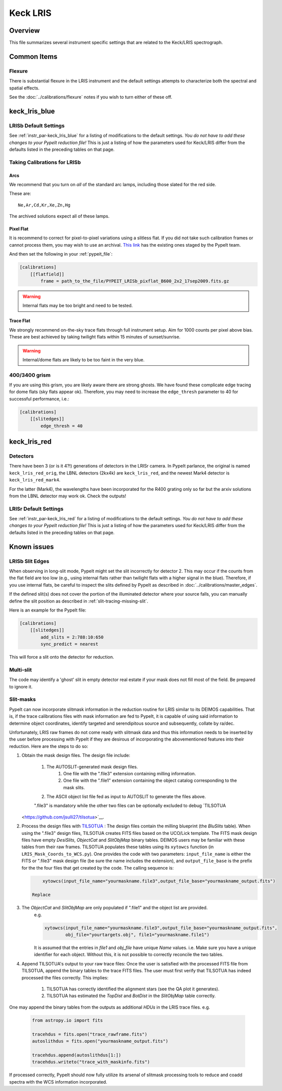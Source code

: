 =========
Keck LRIS
=========


Overview
========

This file summarizes several instrument specific
settings that are related to the Keck/LRIS spectrograph.

Common Items
============

Flexure
+++++++

There is substantial flexure in the LRIS instrument and
the default settings attempts to characterize both the spectral
and spatial effects.

See the :doc:`../calibrations/flexure` notes if you wish
to turn either of these off.

.. _lrisb:

keck_lris_blue
==============

LRISb Default Settings
++++++++++++++++++++++

See :ref:`instr_par-keck_lris_blue` for
a listing of modifications to the default settings.  *You do not have to add these changes to
your PypeIt reduction file!*  This is just a listing of how the parameters used
for Keck/LRIS differ from the defaults listed in the preceding tables on
that page.

Taking Calibrations for LRISb
+++++++++++++++++++++++++++++

Arcs
----

We recommend that you turn on *all* of the standard
arc lamps,  including those slated for the red side.

These are::

    Ne,Ar,Cd,Kr,Xe,Zn,Hg

The archived solutions expect all of these lamps.

Pixel Flat
----------

It is recommend to correct for pixel-to-pixel variations using a slitless
flat.  If you did not take such calibration frames or cannot process them,
you may wish to use an archival.
`This link <https://drive.google.com/drive/folders/1YmDgCgXrsRbkuH_Pc_MLShWVdSrMkoFP?usp=sharing>`__
has the existing ones staged by the PypeIt team.

And then set the following in your :ref:`pypeit_file`:

.. code-block:: ini

    [calibrations]
        [[flatfield]]
            frame = path_to_the_file/PYPEIT_LRISb_pixflat_B600_2x2_17sep2009.fits.gz

.. warning::

    Internal flats may be too bright and need to be tested.

Trace Flat
----------

We strongly recommend on-the-sky trace flats through full instrument
setup.  Aim for 1000 counts per pixel above bias.
These are best achieved by taking twilight flats within 15 minutes
of sunset/sunrise.

.. warning::

    Internal/dome flats are likely to be too faint in the very blue.

.. _400-3400-grism:


400/3400 grism
++++++++++++++

If you are using this grism, you are likely aware there are
strong ghosts.  We have found these complicate edge tracing
for dome flats (sky flats appear ok).  Therefore, you may
need to increase the ``edge_thresh`` parameter to 
40 for successful performance, i.e.:

.. code-block:: ini

    [calibrations]
        [[slitedges]]
            edge_thresh = 40

.. _keck-lris-red:

keck_lris_red
=============

Detectors
+++++++++

There have been 3 (or is it 4?!) generations of detectors
in the LRISr camera.  In PypeIt parlance, the original is named ``keck_lris_red_orig``,
the LBNL detectors (2kx4k) are ``keck_lris_red``, and the newest
Mark4 detector is ``keck_lris_red_mark4``.   

For the latter (Mark4), the wavelengths have been incorporated for the 
R400 grating only so far but the arxiv solutions from the LBNL detector
may work ok.  Check the outputs!

LRISr Default Settings
++++++++++++++++++++++

See :ref:`instr_par-keck_lris_red` for
a listing of modifications to the default settings.  *You do not have to add these changes to
your PypeIt reduction file!*  This is just a listing of how the parameters used
for Keck/LRIS differ from the defaults listed in the preceding tables on
that page.

Known issues
============

LRISb Slit Edges
++++++++++++++++

When observing in long-slit mode, PypeIt might set the slit incorrectly
for detector 2.  This may occur if the counts from the flat field
are too low (e.g., using internal flats rather than twilight
flats with a higher signal in the blue).
Therefore, if you use internal flats, be careful to inspect the
slits defined by PypeIt as described in :doc:`../calibrations/master_edges`.

If the defined slit(s) does not cover the portion of
the illuminated detector where your source falls, you
can manually define the slit position as described
in :ref:`slit-tracing-missing-slit`.

Here is an example for the PypeIt file:

.. code-block:: ini

    [calibrations]
        [[slitedges]]
            add_slits = 2:788:10:650
            sync_predict = nearest

This will force a slit onto the detector for reduction.

Multi-slit
++++++++++

The code may identify a 'ghost' slit in empty detector real
estate if your mask does not fill most of the field.  Be prepared
to ignore it.

Slit-masks
++++++++++

PypeIt can now incorporate slitmask information in the reduction
routine for LRIS similar to its DEIMOS capabilities.  That is, if the trace
calibrations files with mask information are fed to PypeIt, it is 
capable of using said information to determine object coordinates, 
identify targeted and serendipitous source and subsequently, collate by
ra/dec. 

Unfortunately, LRIS raw frames do not come ready with slitmask
data and thus this information needs to be inserted by the user before
processing with PypeIt if they are desirous of incorporating
the abovementioned features into their reduction. 
Here are the steps to do so:

#. Obtain the mask design files. The design file include:

    #. The AUTOSLIT-generated mask design files.
        #. One file with the ".file3" extension containing milling information.
        #. One file with the ".file1" extension containing the object catalog corresponding to the mask slits.
    #. The ASCII object list file fed as input to AUTOSLIT to generate the files above.

    ".file3" is mandatory while the other two files can be optionally excluded to debug
    `TILSOTUA
   <https://github.com/jsulli27/tilsotua>`__.
    
#. Process the design files with `TILSOTUA
   <https://github.com/jsulli27/tilsotua>`__ : The design files contain the
   milling blueprint (the `BluSlits` table).  When using the ".file3" design
   files, TILSOTUA creates FITS files based on the UCO/Lick template. The FITS
   mask design files have empty `DesiSlits`, `ObjectCat` and `SlitObjMap` binary
   tables. DEIMOS users may be familiar with these tables from their raw frames.
   TILSOTUA populates these tables using its ``xytowcs`` function (in
   ``LRIS_Mask_Coords_to_WCS.py``). One provides the code with two parameters:
   ``input_file_name`` is either the FITS or ".file3" mask design file (be sure
   the name includes the extension), and ``output_file_base`` is the prefix for
   the the four files that get created by the code. The calling sequence is:

   .. code-block:: python
    
        xytowcs(input_file_name="yourmaskname.file3",output_file_base="yourmaskname_output.fits")
    
    Replace 

#. The `ObjectCat` and `SlitObjMap` are only populated if ".file1" and the object list are provided.
    e.g.

    .. code-block:: python

        xytowcs(input_file_name="yourmaskname.file3",output_file_base="yourmaskname_output.fits",
                obj_file="yourtargets.obj", file1="yourmaskname.file1")

    It is assumed that the entries in `file1` and `obj_file` have unique `Name` values. i.e. Make
    sure you have a unique identifier for each object. Without this, it is not possible to correctly
    reconcile the two tables.
    
#. Append TILSOTUA's output to your raw trace files: Once the user is satisfied
   with the processed FITS file from TILSOTUA, append the binary tables to the
   trace FITS files. The user must first verify that TILSOTUA has indeed
   processed the files correctly. This implies:

    #. TILSOTUA has correctly identified the alignment stars (see the QA plot it generates).

    #. TILSOTUA has estimated the `TopDist` and `BotDist` in the `SlitObjMap` table correctly.

One may append the binary tables from the outputs as additional `HDUs` in the LRIS trace files. e.g.

    .. code-block:: python

        from astropy.io import fits

        tracehdus = fits.open("trace_rawframe.fits")
        autoslithdus = fits.open("yourmaskname_output.fits")

        tracehdus.append(autoslithdus[1:])
        tracehdus.writeto("trace_with_maskinfo.fits")
        
If processed correctly, PypeIt should now fully utilize its 
arsenal of slitmask processing tools to reduce and coadd spectra 
with the WCS information incorporated.

.. TODO: be specific about what you mean by "append the binary tables"

.. TODO: Does the above mean that LRIS should be included in lists of
   instruments that use mask design information.  Most relevant places claim we
   can only do this for DEIMOS and MOSFIRE.

